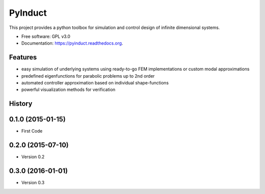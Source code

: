 ========
PyInduct
========

.. image:: https://img.shields.io/travis/cklb/pyinduct.svg
        :target: https://travis-ci.org/cklb/pyinduct

.. image:: https://img.shields.io/pypi/v/pyinduct.svg
        :target: https://pypi.python.org/pypi/pyinduct


This project provides a python toolbox for simulation and control design of infinite dimensional systems.

* Free software: GPL v3.0
* Documentation: https://pyinduct.readthedocs.org.

Features
--------

* easy simulation of underlying systems using ready-to-go FEM implementations or custom modal approximations
* predefined eigenfunctions for parabolic problems up to 2nd order
* automated controller approximation based on individual shape-functions
* powerful visualization methods for verification




History
-------

0.1.0 (2015-01-15)
---------------------

* First Code

0.2.0 (2015-07-10)
---------------------

* Version 0.2

0.3.0 (2016-01-01)
---------------------

* Version 0.3



